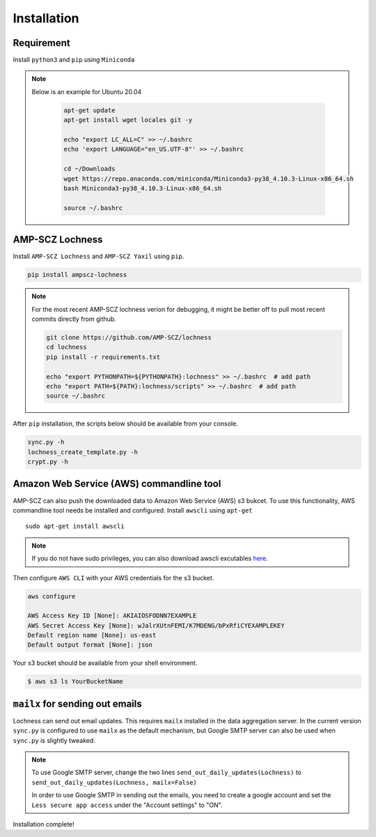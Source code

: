 Installation
============


Requirement
-----------

Install ``python3`` and ``pip`` using ``Miniconda``

.. note ::

   Below is an example for Ubuntu 20.04

    .. code-block:: shell

       apt-get update
       apt-get install wget locales git -y

       echo "export LC_ALL=C" >> ~/.bashrc
       echo 'export LANGUAGE="en_US.UTF-8"' >> ~/.bashrc

       cd ~/Downloads
       wget https://repo.anaconda.com/miniconda/Miniconda3-py38_4.10.3-Linux-x86_64.sh
       bash Miniconda3-py38_4.10.3-Linux-x86_64.sh

       source ~/.bashrc


AMP-SCZ Lochness
----------------

Install ``AMP-SCZ Lochness`` and ``AMP-SCZ Yaxil`` using ``pip``.

.. code-block:: shell

    pip install ampscz-lochness


.. note ::
   For the most recent AMP-SCZ lochness verion for debugging,  it might be
   better off to pull most recent commits directly from github.

   .. code-block:: shell

      git clone https://github.com/AMP-SCZ/lochness
      cd lochness
      pip install -r requirements.txt

      echo "export PYTHONPATH=${PYTHONPATH}:lochness" >> ~/.bashrc  # add path
      echo "export PATH=${PATH}:lochness/scripts" >> ~/.bashrc  # add path
      source ~/.bashrc


After ``pip`` installation, the scripts below should be available from your
console.

.. code-block:: shell

    sync.py -h
    lochness_create_template.py -h
    crypt.py -h



Amazon Web Service (AWS) commandline tool
-----------------------------------------

AMP-SCZ can also push the downloaded data to Amazon Web Service (AWS) s3
bukcet. To use this functionality, AWS commandline tool needs be installed and 
configured. Install ``awscli`` using ``apt-get`` ::

   sudo apt-get install awscli

.. note ::
   If you do not have sudo privileges, you can also download awscli excutables
   `here <https://docs.aws.amazon.com/cli/v1/userguide/install-linux.html>`_.


Then configure ``AWS CLI`` with your AWS credentials for the s3 bucket.

.. code-block:: shell

   aws configure
   
   AWS Access Key ID [None]: AKIAIOSFODNN7EXAMPLE
   AWS Secret Access Key [None]: wJalrXUtnFEMI/K7MDENG/bPxRfiCYEXAMPLEKEY
   Default region name [None]: us-east
   Default output format [None]: json


Your s3 bucket should be available from your shell environment.

.. code-block:: shell

    $ aws s3 ls YourBucketName



``mailx`` for sending out emails
------------------------------

Lochness can send out email updates. This requires ``mailx`` installed in the
data aggregation server. In the current version ``sync.py`` is configured to
use ``mailx`` as the default mechanism, but Google SMTP server can also be used
when ``sync.py`` is slightly tweaked.


.. note::

   To use Google SMTP server, change the two lines 
   ``send_out_daily_updates(Lochness)`` to
   ``send_out_daily_updates(Lochness, mailx=False)``


   In order to use Google SMTP in sending out the emails, you need to create
   a google account and set the ``Less secure app access`` under the "Account
   settings" to "ON". 


Installation complete!
